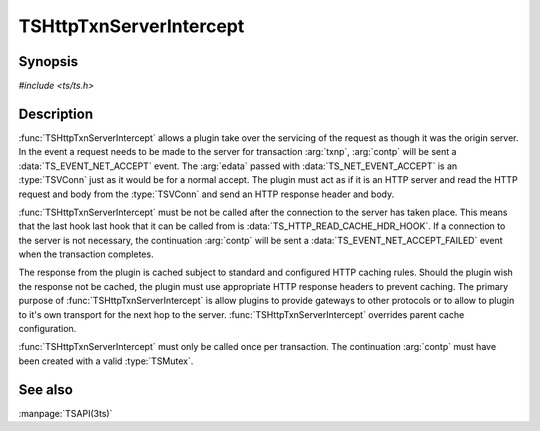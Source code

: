 .. Licensed to the Apache Software Foundation (ASF) under one
   or more contributor license agreements.  See the NOTICE file
  distributed with this work for additional information
  regarding copyright ownership.  The ASF licenses this file
  to you under the Apache License, Version 2.0 (the
  "License"); you may not use this file except in compliance
  with the License.  You may obtain a copy of the License at

   http://www.apache.org/licenses/LICENSE-2.0

  Unless required by applicable law or agreed to in writing,
  software distributed under the License is distributed on an
  "AS IS" BASIS, WITHOUT WARRANTIES OR CONDITIONS OF ANY
  KIND, either express or implied.  See the License for the
  specific language governing permissions and limitations
  under the License.

.. default-domain:: c

========================
TSHttpTxnServerIntercept
========================

Synopsis
========

`#include <ts/ts.h>`

.. function:: void TSHttpTxnServerIntercept(TSCont contp, TSHttpTxn txnp)

Description
===========

:func:`TSHttpTxnServerIntercept` allows a plugin take over the
servicing of the request as though it was the origin server. In the
event a request needs to be made to the server for transaction
:arg:`txnp`, :arg:`contp` will be sent a :data:`TS_EVENT_NET_ACCEPT`
event. The :arg:`edata` passed with :data:`TS_NET_EVENT_ACCEPT` is
an :type:`TSVConn` just as it would be for a normal accept. The
plugin must act as if it is an HTTP server and read the HTTP request
and body from the :type:`TSVConn` and send an HTTP response header
and body.

:func:`TSHttpTxnServerIntercept` must be not be called after the
connection to the server has taken place. This means that the last
hook last hook that it can be called from is
:data:`TS_HTTP_READ_CACHE_HDR_HOOK`. If a connection to the server
is not necessary, the continuation :arg:`contp` will be sent a
:data:`TS_EVENT_NET_ACCEPT_FAILED` event when the transaction
completes.

The response from the plugin is cached subject to standard and
configured HTTP caching rules. Should the plugin wish the response
not be cached, the plugin must use appropriate HTTP response headers
to prevent caching. The primary purpose of :func:`TSHttpTxnServerIntercept`
is allow plugins to provide gateways to other protocols or to allow
to plugin to it's own transport for the next hop to the server.
:func:`TSHttpTxnServerIntercept` overrides parent cache configuration.

:func:`TSHttpTxnServerIntercept` must only be called once per
transaction. The continuation :arg:`contp` must have been created
with a valid :type:`TSMutex`.

See also
========

:manpage:`TSAPI(3ts)`
